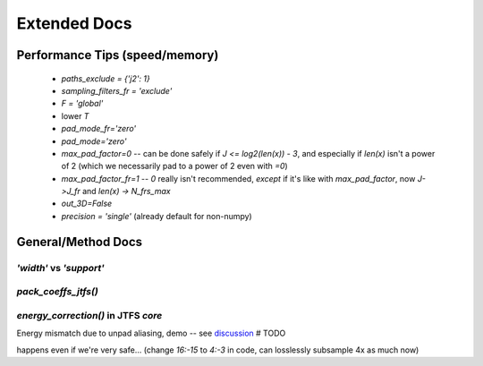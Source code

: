 Extended Docs
*************

Performance Tips (speed/memory)
-------------------------------

  - `paths_exclude = {'j2': 1}`
  - `sampling_filters_fr = 'exclude'`
  - `F = 'global'`
  - lower `T`
  - `pad_mode_fr='zero'`
  - `pad_mode='zero'`
  - `max_pad_factor=0` -- can be done safely if `J <= log2(len(x)) - 3`, and especially if `len(x)` isn't a power of 2 (which we necessarily pad to a power of 2 even with `=0`)
  - `max_pad_factor_fr=1` -- `0` really isn't recommended, *except* if it's like with `max_pad_factor`, now `J->J_fr` and `len(x) -> N_frs_max`
  - `out_3D=False` 
  - `precision = 'single'` (already default for non-numpy)


General/Method Docs
-------------------

`'width'` vs `'support'`
^^^^^^^^^^^^^^^^^^^^^^^^

.. collapse:: code

  .. code-block:: python
  
    import numpy as np
    import matplotlib.pyplot as plt
    
    #%% Support vs Width visuals #################################################
    t = np.linspace(-1, 1, 512)
    
    g0 = np.exp(-t**2 * 6)
    g1 = np.zeros(len(t))
    num = int(len(t)/3)
    g1[num:-num] = np.cos(3.1*(np.linspace(0, 1, len(t)-2*num) -.5))**(1/8)
    g2 = np.exp(-np.abs(t) * 20)
    ramp = np.linspace(np.sqrt(.01), np.sqrt(.04), len(t)//2)**2
    g2 += np.hstack([ramp, ramp[::-1]])
    g3 = np.exp(-np.abs(t) * 16)
    
    fig, axes = plt.subplots(2, 2, sharex=True, sharey=True)
    tkw = dict(loc='left', weight='bold', fontsize=17)
    axes[0, 0].plot(g0)
    axes[0, 0].set_title("high width, high support", **tkw)
    axes[0, 0].set_ylim(0, 1.1)
    axes[0, 1].plot(g1)
    axes[0, 1].set_title("high width, low support", **tkw)
    axes[1, 0].plot(g2)
    axes[1, 0].set_title("low width, high support", **tkw)
    axes[1, 1].plot(g3)
    axes[1, 1].set_title("low width, low support", **tkw)
    fig.subplots_adjust(left=0, right=1, wspace=.01, hspace=.15)
    
    fig.set_size_inches(10, 9)


.. raw:: html

  <img width="500" class="padded" src="https://user-images.githubusercontent.com/16495490/168939821-e7946edc-bf28-4c88-bcc5-583e57f1ba90.png">

  
`pack_coeffs_jtfs()`
^^^^^^^^^^^^^^^^^^^^

  
.. raw:: html

  <img height="560" class="padded" src="https://user-images.githubusercontent.com/16495490/168933190-3b3ce10b-3513-4ab1-a113-be1e19ddaee5.png">

  <img height="580" class="padded" src="https://user-images.githubusercontent.com/16495490/168933232-7b8f43bc-de6d-4896-9f27-ecccf88ceb1c.png">
  
  <img height="580" class="padded" src="https://user-images.githubusercontent.com/16495490/168933368-daa65eec-920d-4db5-99a5-60d493c7d113.png">


`energy_correction()` in JTFS `core`
^^^^^^^^^^^^^^^^^^^^^^^^^^^^^^^^^^^^

Energy mismatch due to unpad aliasing, demo -- see `discussion <https://github.com/kymatio/kymatio/discussions/753#discussioncomment-947282>`_  # TODO

.. collapse:: code

  .. code-block:: python
  
    import numpy as np
    from numpy.fft import fft, ifft
    from kymatio.visuals import plot, plotscat
    
    def E(x):
        return np.sum(np.abs(x)**2)
    
    np.random.seed(10)
    x = np.random.randn(256)
    xf = fft(x)
    xf[16:-15] = 0  # ensure zero alias
    x = ifft(xf)
    sm = np.abs(x.imag).sum()
    assert sm < 1e-14, sm
    x=x.real
    
    x0 = x.copy()
    x1 = x[::8]
    
    _t = lambda txt: (txt, {'fontsize': 22})
    ckw=dict(w=.7,h=.9)
    plot(x0, title=_t("x0"), show=1,**ckw)
    plotscat(x1, title=_t("x1=x0[::8]"), show=1,**ckw)
    
    e0s, e1s = [E(x0)], [E(x1)*8]
    for i in range(1, len(x1)+1):
        e0s.append(E(x0[:-8*i]))
        e1s.append(E(x1[:-i])*8)
    plotscat(e0s, auto_xlims=0,**ckw)
    plotscat(e1s, show=1, title=_t("E(x0[:-8*i]), E(x1[:-i])*8"),**ckw)


.. raw:: html

  <img width="600" class="padded" src="https://user-images.githubusercontent.com/16495490/168958370-d2530880-e991-434f-a093-ceae2fc26f04.png">
  
  
happens even if we're very safe... (change `16:-15` to `4:-3` in code, can losslessly subsample 4x as much now)


.. raw:: html

  <img width="610" class="padded" src="https://user-images.githubusercontent.com/16495490/168958734-85532dcf-fe47-4563-ae17-e469b60c7814.png">
